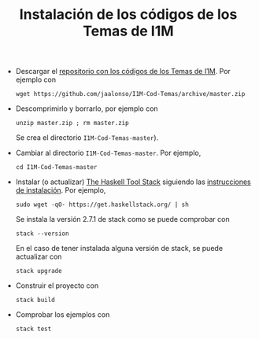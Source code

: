 #+TITLE: Instalación de los códigos de los Temas de I1M

+ Descargar el [[https://github.com/jaalonso/I1M-Cod-Temas][repositorio con los códigos de los Temas de I1M]]. Por ejemplo con
  : wget https://github.com/jaalonso/I1M-Cod-Temas/archive/master.zip

+ Descomprimirlo y borrarlo, por ejemplo con
  : unzip master.zip ; rm master.zip
  Se crea el directorio ~I1M-Cod-Temas-master~).

+ Cambiar al directorio ~I1M-Cod-Temas-master~. Por ejemplo,
  : cd I1M-Cod-Temas-master

+ Instalar (o actualizar) [[https://docs.haskellstack.org/en/stable/README/][The Haskell Tool Stack]] siguiendo las
  [[https://docs.haskellstack.org/en/stable/README/#how-to-install][instrucciones de instalación]]. Por ejemplo,
  : sudo wget -qO- https://get.haskellstack.org/ | sh
  Se instala la versión 2.7.1 de stack como se puede comprobar con
  : stack --version
  En el caso de tener instalada alguna versión de stack, se puede actualizar con
  : stack upgrade

+ Construir el proyecto con
  : stack build

+ Comprobar los ejemplos con
  : stack test
